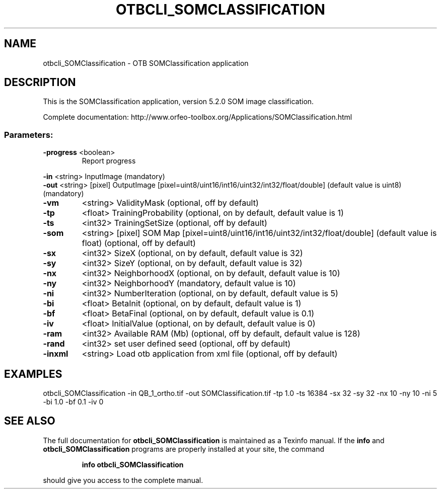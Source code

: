 .\" DO NOT MODIFY THIS FILE!  It was generated by help2man 1.46.4.
.TH OTBCLI_SOMCLASSIFICATION "1" "December 2015" "otbcli_SOMClassification 5.2.0" "User Commands"
.SH NAME
otbcli_SOMClassification \- OTB SOMClassification application
.SH DESCRIPTION
This is the SOMClassification application, version 5.2.0
SOM image classification.
.PP
Complete documentation: http://www.orfeo\-toolbox.org/Applications/SOMClassification.html
.SS "Parameters:"
.TP
\fB\-progress\fR <boolean>
Report progress
.PP
 \fB\-in\fR       <string>         InputImage  (mandatory)
 \fB\-out\fR      <string> [pixel] OutputImage  [pixel=uint8/uint16/int16/uint32/int32/float/double] (default value is uint8) (mandatory)
.TP
\fB\-vm\fR
<string>         ValidityMask  (optional, off by default)
.TP
\fB\-tp\fR
<float>          TrainingProbability  (optional, on by default, default value is 1)
.TP
\fB\-ts\fR
<int32>          TrainingSetSize  (optional, off by default)
.TP
\fB\-som\fR
<string> [pixel] SOM Map  [pixel=uint8/uint16/int16/uint32/int32/float/double] (default value is float) (optional, off by default)
.TP
\fB\-sx\fR
<int32>          SizeX  (optional, on by default, default value is 32)
.TP
\fB\-sy\fR
<int32>          SizeY  (optional, on by default, default value is 32)
.TP
\fB\-nx\fR
<int32>          NeighborhoodX  (optional, on by default, default value is 10)
.TP
\fB\-ny\fR
<int32>          NeighborhoodY  (mandatory, default value is 10)
.TP
\fB\-ni\fR
<int32>          NumberIteration  (optional, on by default, default value is 5)
.TP
\fB\-bi\fR
<float>          BetaInit  (optional, on by default, default value is 1)
.TP
\fB\-bf\fR
<float>          BetaFinal  (optional, on by default, default value is 0.1)
.TP
\fB\-iv\fR
<float>          InitialValue  (optional, on by default, default value is 0)
.TP
\fB\-ram\fR
<int32>          Available RAM (Mb)  (optional, off by default, default value is 128)
.TP
\fB\-rand\fR
<int32>          set user defined seed  (optional, off by default)
.TP
\fB\-inxml\fR
<string>         Load otb application from xml file  (optional, off by default)
.SH EXAMPLES
otbcli_SOMClassification \-in QB_1_ortho.tif \-out SOMClassification.tif \-tp 1.0 \-ts 16384 \-sx 32 \-sy 32 \-nx 10 \-ny 10 \-ni 5 \-bi 1.0 \-bf 0.1 \-iv 0
.PP

.SH "SEE ALSO"
The full documentation for
.B otbcli_SOMClassification
is maintained as a Texinfo manual.  If the
.B info
and
.B otbcli_SOMClassification
programs are properly installed at your site, the command
.IP
.B info otbcli_SOMClassification
.PP
should give you access to the complete manual.
